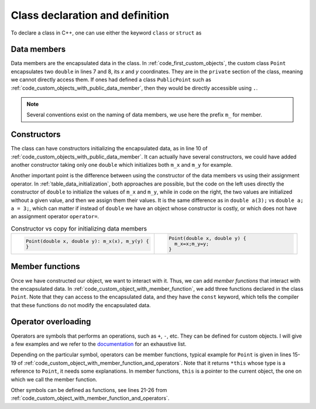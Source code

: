 Class declaration and definition
################################

To declare a class in C++, one can use either the keyword ``class`` or ``struct`` as 

Data members
~~~~~~~~~~~~

Data members are the encapsulated data in the class. In :ref:`code_first_custom_objects`, the custom class ``Point`` encapsulates two ``double`` in lines 7 and 8, its *x* and *y* coordinates. They are in the ``private`` section of the class, meaning we cannot directly access them. If ones had defined a class ``PublicPoint`` such as :ref:`code_custom_objects_with_public_data_member`, then they would be directly accessible using ``.``.

.. code-block:: cpp
    :caption: First example of custom objects
    :name: code_first_custom_objects
    :linenos:

    class Point {
        private: 
            double m_x;
            double m_y;
        public:
            Point(double x, double y): m_x(x), m_y(y) {}

    };

.. code-block:: cpp
    :caption: Custom object with public data member
    :name: code_custom_objects_with_public_data_member
    :linenos:


    #include <iostream>

    class PublicPoint {
        public:
            double m_x;
            double m_y;
            PublicPoint(double x, double y): m_x(x), m_y(y) {}

    };

    int main(){
        PublicPoint my_public_point(1,2);
        std::cout << my_public_point.x << my_public_point.y <<"\n";
    }


.. note:: Several conventions exist on the naming of data members, we use here the prefix ``m_`` for member.

Constructors
~~~~~~~~~~~~

The class can have constructors initializing the encapsulated data, as in line 10 of :ref:`code_custom_objects_with_public_data_member`. It can actually have several constructors, we could have added another constructor taking only one ``double`` which initializes both ``m_x`` and ``m_y`` for example.

Another important point is the difference between using the constructor of the data members vs using their assignment operator. In :ref:`table_data_initialization`, both approaches are possible, but the code on the left uses directly the constructor of ``double`` to initialize the values of ``m_x`` and ``m_y``, while in code on the right, the two values are initialized without a given value, and then we assign them their values. It is the same difference as in ``double a(3);`` vs ``double a; a = 3;``, which can matter if instead of ``double`` we have an object whose constructor is costly, or which does not have an assignment operator ``operator=``.

.. list-table:: Constructor vs copy for initializing data members
   :widths: 25 25
   :name: table_data_initialization

   * - .. code-block:: cpp
          :name: code_data_initialization

          Point(double x, double y): m_x(x), m_y(y) {
          }
     - .. code-block:: cpp
          :name: code_data_initialization

          Point(double x, double y) {
            m_x=x;m_y=y;
          }


Member functions
~~~~~~~~~~~~~~~~

Once we have constructed our object, we want to interact with it. Thus, we can add *member functions* that interact with the encapsulated data. In :ref:`code_custom_object_with_member_function`, we add three functions declared in the class ``Point``. Note that they can access to the encapsulated data, and they have the ``const`` keyword, which tells the compiler that these functions do not modify the encapsulated data.


.. code-block:: cpp
    :caption: Custom objects with member functions
    :name: code_custom_object_with_member_function
    :linenos:

    #include <iostream>

    class Point {
        private: 
            double m_x;
            double m_y;
        public:
            Point(double x, double y): m_x(x), m_y(y) {}
            double x() const {return m_x;}
            double y() const {return m_y;}
            double norm() const {return sqrt(m_x*m_x+m_y*m_y);}

    };
    int main(){
        Point my_point(1,2);
        std::cout << my_point.x() << my_point.y() << " " << my_point.norm() <<"\n";
    }


Operator overloading
~~~~~~~~~~~~~~~~~~~~


    
Operators are symbols that performs an operations, such as ``+``, ``-``, etc. They can be defined for custom objects. I will give a few examples and we refer to the `documentation <https://en.cppreference.com/w/cpp/language/operators>`__ for an exhaustive list.

Depending on the particular symbol, operators can be member functions, typical example for ``Point`` is given in lines 15-19 of :ref:`code_custom_object_with_member_function_and_operators`. Note that it returns ``*this`` whose type is a reference to ``Point``, it needs some explanations. In member functions, ``this`` is a pointer to the current object, the one on which we call the member function.

Other symbols can be defined as functions, see lines 21-26 from :ref:`code_custom_object_with_member_function_and_operators`.


.. code-block:: cpp
    :caption: Custom objects with member functions and operators
    :name: code_custom_object_with_member_function_and_operators
    :linenos:

    #include <iostream>

    class Point
    {
    private:
        double m_x;
        double m_y;

    public:
        Point(double x, double y) : m_x(x), m_y(y) {}
        double x() const { return m_x; }
        double y() const { return m_y; }
        double squared_norm() const { return m_x * m_x + m_y * m_y; }

        Point &operator*=(double t){
            m_x *= t;
            m_y *= t;
            return *this;
        }
    };
    Point operator+(const Point &u, const Point &v){
        return Point(u.x() + v.x(), u.y() + v.y());
    }
    std::ostream &operator<<(std::ostream &out, const Point &v){
        return out << v.x() << ' ' << v.y();
    }

    int main(){
        Point my_point(1,2);
        std::cout << my_point + my_point << " " << my_point.squared_norm() <<"\n";
    }





.. Life cycle of the custom object
.. ~~~~~~~~~~~~~~~~~~~~~~~~~~~~~~~

.. Some member functions and operators are special because they are related to the lifetime of objects:

.. - ``Point()``
